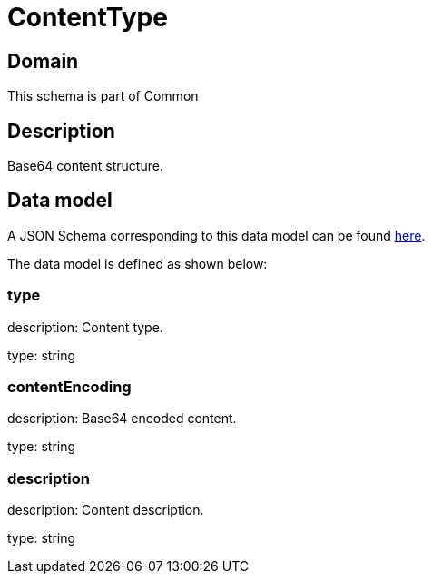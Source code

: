 = ContentType

[#domain]
== Domain

This schema is part of Common

[#description]
== Description

Base64 content structure.


[#data_model]
== Data model

A JSON Schema corresponding to this data model can be found https://tmforum.org[here].

The data model is defined as shown below:


=== type
description: Content type.

type: string


=== contentEncoding
description: Base64 encoded content.

type: string


=== description
description: Content description.

type: string

